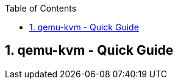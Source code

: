 :toc:
:toclevels: 3
:sectnums: 3
:sectnumlevels: 3
:icons: font
:source-highlighter: rouge
== qemu-kvm - Quick Guide


